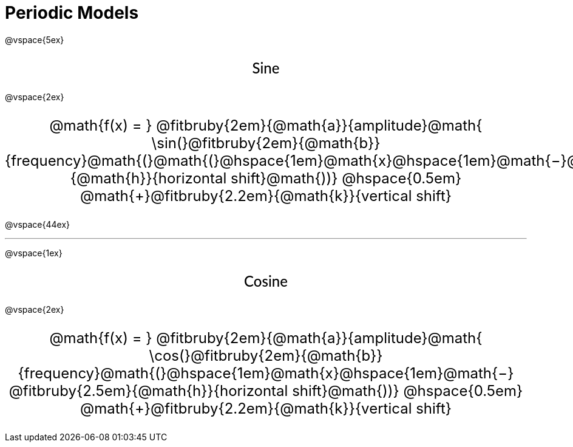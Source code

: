 = Periodic Models

++++
<style>
.annotatedParentFunction {
  font-size: x-large !important;
  text-align: center;
}

.annotatedParentFunction .fitbruby { line-height: 2.5rem !important; min-width: unset; }

.fakeSectionHeader, .fakeSectionHeader * {
  font-size: 24px !important;
  line-height: 1.2;
  font-family: "Lato", "Arial", "Helvetica", sans-serif;
    font-weight: 500;
    text-align: center;
}
</style>
++++

@vspace{5ex}

[.fakeSectionHeader]
Sine

@vspace{2ex}

[.annotatedParentFunction]
--
@math{f(x) = } 
@fitbruby{2em}{@math{a}}{amplitude}@math{ \sin(}@fitbruby{2em}{@math{b}}{frequency}@math{(}@math{(}@hspace{1em}@math{x}@hspace{1em}@math{−}@fitbruby{2.5em}{@math{h}}{horizontal shift}@math{))} @hspace{0.5em} @math{+}@fitbruby{2.2em}{@math{k}}{vertical shift}
--

@vspace{44ex}

'''

@vspace{1ex}

[.fakeSectionHeader]
Cosine

@vspace{2ex}

[.annotatedParentFunction]
--
@math{f(x) = } 
@fitbruby{2em}{@math{a}}{amplitude}@math{ \cos(}@fitbruby{2em}{@math{b}}{frequency}@math{(}@hspace{1em}@math{x}@hspace{1em}@math{−}
@fitbruby{2.5em}{@math{h}}{horizontal shift}@math{))} @hspace{0.5em} @math{+}@fitbruby{2.2em}{@math{k}}{vertical shift}

--